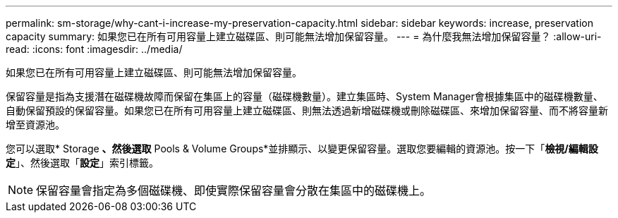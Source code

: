 ---
permalink: sm-storage/why-cant-i-increase-my-preservation-capacity.html 
sidebar: sidebar 
keywords: increase, preservation capacity 
summary: 如果您已在所有可用容量上建立磁碟區、則可能無法增加保留容量。 
---
= 為什麼我無法增加保留容量？
:allow-uri-read: 
:icons: font
:imagesdir: ../media/


[role="lead"]
如果您已在所有可用容量上建立磁碟區、則可能無法增加保留容量。

保留容量是指為支援潛在磁碟機故障而保留在集區上的容量（磁碟機數量）。建立集區時、System Manager會根據集區中的磁碟機數量、自動保留預設的保留容量。如果您已在所有可用容量上建立磁碟區、則無法透過新增磁碟機或刪除磁碟區、來增加保留容量、而不將容量新增至資源池。

您可以選取* Storage *、然後選取* Pools & Volume Groups*並排顯示、以變更保留容量。選取您要編輯的資源池。按一下「*檢視/編輯設定*」、然後選取「*設定*」索引標籤。

[NOTE]
====
保留容量會指定為多個磁碟機、即使實際保留容量會分散在集區中的磁碟機上。

====